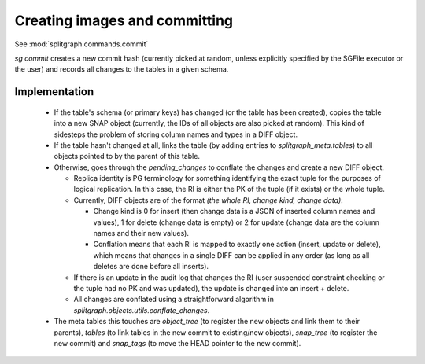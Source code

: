 Creating images and committing
==============================

See :mod:`splitgraph.commands.commit`

`sg commit` creates a new commit hash (currently picked at random, unless explicitly specified by the SGFile executor or the user)
and records all changes to the tables in a given schema.

Implementation
--------------

  * If the table's schema (or primary keys) has changed (or the table has been created), copies the table into a
    new SNAP object (currently, the IDs of all objects are also picked at random). This kind of sidesteps the problem
    of storing column names and types in a DIFF object.
  * If the table hasn't changed at all, links the table (by adding entries to `splitgraph_meta.tables`) to all objects
    pointed to by the parent of this table.
  * Otherwise, goes through the `pending_changes` to conflate the changes and create a new DIFF object.

    * Replica identity is PG terminology for something identifying the exact tuple for the purposes of logical
      replication. In this case, the RI is either the PK of the tuple (if it exists) or the whole tuple.
    * Currently, DIFF objects are of the format `(the whole RI, change kind, change data)`:

      * Change kind is 0 for insert (then change data is a JSON of inserted column names and values), 1 for delete
        (change data is empty) or 2 for update (change data are the column names and their new values).
      * Conflation means that each RI is mapped to exactly one action (insert, update or delete), which means that
        changes in a single DIFF can be applied in any order (as long as all deletes are done before all inserts).
    * If there is an update in the audit log that changes the RI (user suspended constraint checking or the tuple had no
      PK and was updated), the update is changed into an insert + delete.
    * All changes are conflated using a straightforward algorithm in `splitgraph.objects.utils.conflate_changes`.
  * The meta tables this touches are `object_tree` (to register the new objects and link them to their parents),
    `tables` (to link tables in the new commit to existing/new objects), `snap_tree` (to register the new commit) and
    `snap_tags` (to move the HEAD pointer to the new commit).